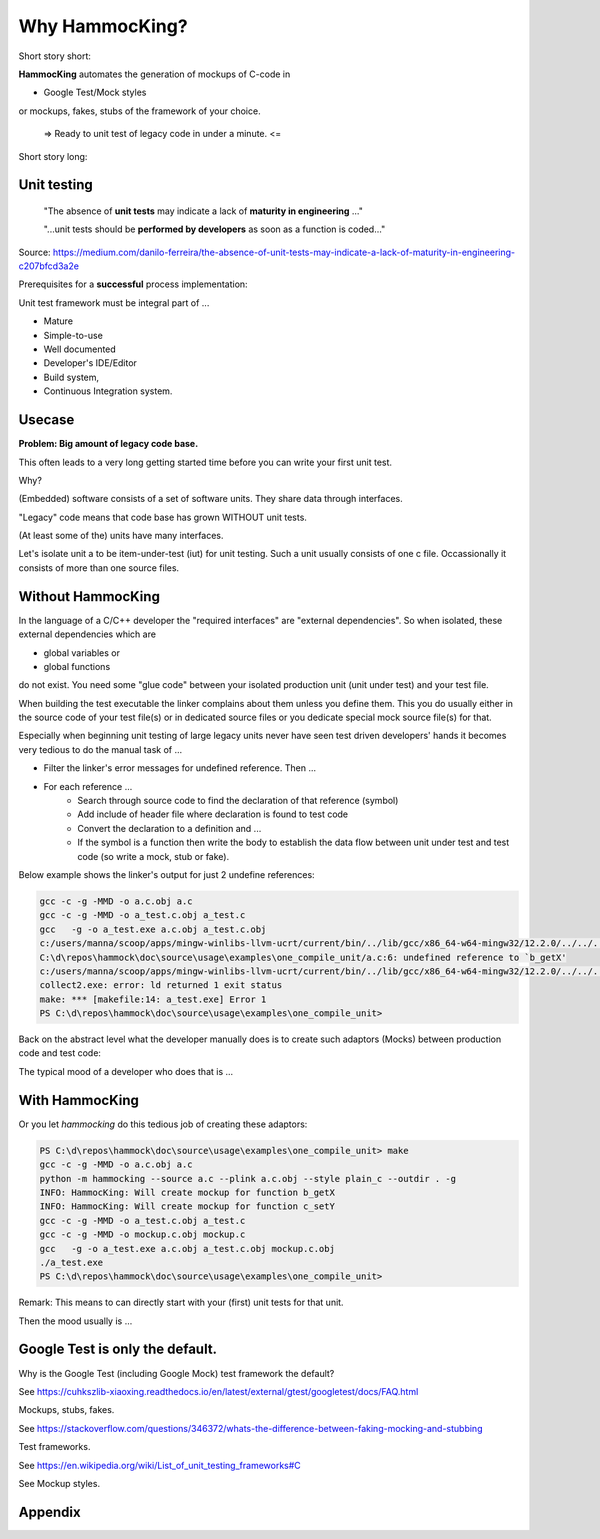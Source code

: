 Why HammocKing?
===============

Short story short:

**HammocKing** automates the generation of mockups of C-code in

* Google Test/Mock styles

or mockups, fakes, stubs of the framework of your choice.


    => Ready to unit test of legacy code in under a minute. <=


Short story long:

Unit testing
------------

    "The absence of **unit tests** may indicate a lack of **maturity in engineering** ..."

    "...unit tests should be **performed by developers** as soon as a function is coded..."

Source: https://medium.com/danilo-ferreira/the-absence-of-unit-tests-may-indicate-a-lack-of-maturity-in-engineering-c207bfcd3a2e


Prerequisites for a **successful** process implementation:

Unit test framework must be integral part of ...

* Mature
* Simple-to-use
* Well documented
* Developer's IDE/Editor
* Build system,
* Continuous Integration system.



Usecase
-------

**Problem: Big amount of legacy code base.**

This often leads to a very long getting started time before you can write your first unit test.

Why?

(Embedded) software consists of a set of software units.
They share data through interfaces.

"Legacy" code means that code base has grown WITHOUT unit tests.

(At least some of the) units have many interfaces.

.. image:: diagrams/motivation_1_embedded_software.svg

Let's isolate unit a to be item-under-test (iut) for unit testing. Such a unit usually consists of one c file. Occassionally it consists of more than one source files.

.. image:: diagrams/motivation_2_iut_isolated.svg


Without HammocKing
------------------

In the language of a C/C++ developer the "required interfaces" are "external dependencies". So when isolated, these external dependencies which are

* global variables or
* global functions

do not exist. You need some "glue code" between your isolated production unit (unit under test) and your test file.


When building the test executable the linker complains about them unless you define them. This you do usually either in the source code of your test file(s) or in dedicated 
source files or you dedicate special mock source file(s) for that.

Especially when beginning unit testing of large legacy units never have seen test driven developers' hands it becomes very tedious to do the manual task of ...

* Filter the linker's error messages for undefined reference. Then ...
* For each reference ...
    * Search through source code to find the declaration of that reference (symbol)
    * Add include of header file where declaration is found to test code
    * Convert the declaration to a definition and ...
    * If the symbol is a function then write the body to establish the data flow between unit under test and test code (so write a mock, stub or fake).


Below example shows the linker's output for just 2 undefine references:

.. code-block:: console

    gcc -c -g -MMD -o a.c.obj a.c
    gcc -c -g -MMD -o a_test.c.obj a_test.c
    gcc   -g -o a_test.exe a.c.obj a_test.c.obj
    c:/users/manna/scoop/apps/mingw-winlibs-llvm-ucrt/current/bin/../lib/gcc/x86_64-w64-mingw32/12.2.0/../../../../x86_64-w64-mingw32/bin/ld.exe: a.c.obj: in function `a_some_func':
    C:\d\repos\hammock\doc\source\usage\examples\one_compile_unit/a.c:6: undefined reference to `b_getX'
    c:/users/manna/scoop/apps/mingw-winlibs-llvm-ucrt/current/bin/../lib/gcc/x86_64-w64-mingw32/12.2.0/../../../../x86_64-w64-mingw32/bin/ld.exe: C:\d\repos\hammock\doc\source\usage\examples\one_compile_unit/a.c:8: undefined reference to `c_setY'
    collect2.exe: error: ld returned 1 exit status
    make: *** [makefile:14: a_test.exe] Error 1
    PS C:\d\repos\hammock\doc\source\usage\examples\one_compile_unit> 


Back on the abstract level what the developer manually does is to create such adaptors (Mocks) between production code and test code:

.. image:: diagrams/motivation_4_iut_harness.svg


The typical mood of a developer who does that is ...

.. image:: https://www.nexmo.com/wp-content/uploads/2015/03/Manyellingatcomputer-1.jpg




With HammocKing
---------------

Or you let `hammocking` do this tedious job of creating these adaptors:

.. code-block:: console

    PS C:\d\repos\hammock\doc\source\usage\examples\one_compile_unit> make
    gcc -c -g -MMD -o a.c.obj a.c
    python -m hammocking --source a.c --plink a.c.obj --style plain_c --outdir . -g
    INFO: HammocKing: Will create mockup for function b_getX
    INFO: HammocKing: Will create mockup for function c_setY
    gcc -c -g -MMD -o a_test.c.obj a_test.c
    gcc -c -g -MMD -o mockup.c.obj mockup.c
    gcc   -g -o a_test.exe a.c.obj a_test.c.obj mockup.c.obj
    ./a_test.exe
    PS C:\d\repos\hammock\doc\source\usage\examples\one_compile_unit>

Remark: This means to can directly start with your (first) unit tests for that unit.


Then the mood usually is ...

.. image:: https://as2.ftcdn.net/v2/jpg/04/43/94/95/1000_F_443949516_guxeFkk1XEBx6kU2eJJ0NOuw5K3qQ4Y9.jpg



Google Test is only the default.
-------------------------------------

Why is the Google Test (including Google Mock) test framework the default?

See https://cuhkszlib-xiaoxing.readthedocs.io/en/latest/external/gtest/googletest/docs/FAQ.html

Mockups, stubs, fakes.

See https://stackoverflow.com/questions/346372/whats-the-difference-between-faking-mocking-and-stubbing

Test frameworks.

See https://en.wikipedia.org/wiki/List_of_unit_testing_frameworks#C

See Mockup styles.

.. image:: diagrams/motivation_5_style.svg

Appendix
--------

.. image:: diagrams/motivation_3_r_p_interfaces.svg




